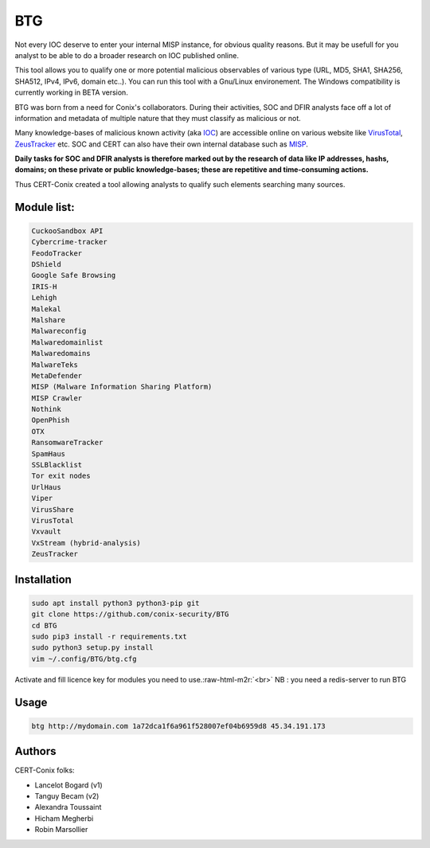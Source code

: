 .. role:: raw-html-m2r(raw)
   :format: html


BTG
===

Not every IOC deserve to enter your internal MISP instance, for obvious quality reasons. But it may be usefull for you analyst to be able to do a broader research on IOC published online.


.. image:: http://pix.toile-libre.org/upload/original/1482330236.png
   :target: http://pix.toile-libre.org/upload/original/1482330236.png
   :alt: BTG with TOR IP


This tool allows you to qualify one or more potential malicious observables of various type (URL, MD5, SHA1, SHA256, SHA512, IPv4, IPv6, domain etc..). You can run this tool with a Gnu/Linux environement. The Windows compatibility is currently working in BETA version.

BTG was born from a need for Conix's collaborators. During their activities, SOC and DFIR analysts face off a lot of information and metadata of multiple nature that they must classify as malicious or not.

Many knowledge-bases of malicious known activity (aka `IOC <https://en.wikipedia.org/wiki/Indicator_of_compromise>`_\ ) are accessible online on various website like `VirusTotal <https://virustotal.com>`_\ , `ZeusTracker <https://zeustracker.abuse.ch>`_ etc. SOC and CERT can also have their own internal database such as `MISP <http://www.misp-project.org>`_.

**Daily tasks for SOC and DFIR analysts is therefore marked out by the research of data like IP addresses, hashs, domains; on these private or public knowledge-bases; these are repetitive and time-consuming actions.**

Thus CERT-Conix created a tool allowing analysts to qualify such elements searching many sources.


.. image:: https://asciinema.org/a/BpWztU8lDtFd5cXLivVL83Px3.png
   :target: https://asciinema.org/a/BpWztU8lDtFd5cXLivVL83Px3
   :alt: asciicast


Module list:
~~~~~~~~~~~~

.. code-block::

   CuckooSandbox API
   Cybercrime-tracker
   FeodoTracker
   DShield
   Google Safe Browsing
   IRIS-H
   Lehigh
   Malekal
   Malshare
   Malwareconfig
   Malwaredomainlist
   Malwaredomains
   MalwareTeks
   MetaDefender
   MISP (Malware Information Sharing Platform)
   MISP Crawler
   Nothink
   OpenPhish
   OTX
   RansomwareTracker
   SpamHaus
   SSLBlacklist
   Tor exit nodes
   UrlHaus
   Viper
   VirusShare
   VirusTotal
   Vxvault
   VxStream (hybrid-analysis)
   ZeusTracker


Installation
~~~~~~~~~~~~

.. code-block::

   sudo apt install python3 python3-pip git
   git clone https://github.com/conix-security/BTG
   cd BTG
   sudo pip3 install -r requirements.txt
   sudo python3 setup.py install
   vim ~/.config/BTG/btg.cfg

Activate and fill licence key for modules you need to use.\ :raw-html-m2r:`<br>`
NB : you need a redis-server to run BTG

Usage
~~~~~

.. code-block::

   btg http://mydomain.com 1a72dca1f6a961f528007ef04b6959d8 45.34.191.173

Authors
~~~~~~~

CERT-Conix folks:


* Lancelot Bogard (v1)
* Tanguy Becam (v2)
* Alexandra Toussaint
* Hicham Megherbi
* Robin Marsollier
